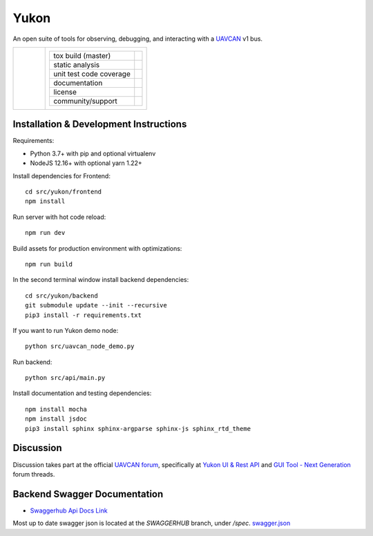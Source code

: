 ################################################
Yukon
################################################

An open suite of tools for observing, debugging, and interacting with a `UAVCAN`_ v1 bus.

+----------------------------------------------+----------------------------------------------------------------------+
|.. figure:: docs/static/images/yukon_logo.jpg |+--------------------------------+-----------------------------------+|
|      :align: left                            || tox build (master)             | |badge_build|_                    ||
|      :height: 170px                          |+--------------------------------+-----------------------------------+|
|                                              || static analysis                | |badge_analysis|_ |badge_issues|_ ||
|                                              |+--------------------------------+-----------------------------------+|
|                                              || unit test code coverage        | |badge_coverage|_                 ||
|                                              |+--------------------------------+-----------------------------------+|
|                                              || documentation                  | |badge_docs|_                     ||
|                                              |+--------------------------------+-----------------------------------+|
|                                              || license                        | |badge_github_license|_           ||
|                                              |+--------------------------------+-----------------------------------+|
|                                              || community/support              | |badge_forum|_                    ||
|                                              |+--------------------------------+-----------------------------------+|
+----------------------------------------------+----------------------------------------------------------------------+


************************************************
Installation & Development Instructions
************************************************

Requirements:

- Python 3.7+ with pip and optional virtualenv
- NodeJS 12.16+ with optional yarn 1.22+

Install dependencies for Frontend::

    cd src/yukon/frontend
    npm install

Run server with hot code reload::

    npm run dev

Build assets for production environment with optimizations::

    npm run build

In the second terminal window install backend dependencies::

    cd src/yukon/backend
    git submodule update --init --recursive
    pip3 install -r requirements.txt


If you want to run Yukon demo node::

    python src/uavcan_node_demo.py

Run backend::

    python src/api/main.py


Install documentation and testing dependencies::

    npm install mocha
    npm install jsdoc
    pip3 install sphinx sphinx-argparse sphinx-js sphinx_rtd_theme


************************************************
Discussion
************************************************

Discussion takes part at the official `UAVCAN forum`_, specifically at `Yukon UI & Rest API`_ and `GUI Tool - Next Generation`_ forum threads.

************************************************
Backend Swagger Documentation
************************************************

- `Swaggerhub Api Docs Link`_

Most up to date swagger json is located at the `SWAGGERHUB` branch, under `/spec`. `swagger.json`_

.. _`UAVCAN`: http://uavcan.org
.. _`UAVCAN forum`:  https://forum.uavcan.org
.. _`Yukon UI & Rest API`: https://forum.uavcan.org/t/yukon-ui-rest-api/390/1
.. _`GUI Tool - Next Generation`: https://forum.uavcan.org/t/gui-tool-next-generation/229
.. _`Swaggerhub Api Docs Link`: https://app.swaggerhub.com/apis-docs/Zarkopafilis/Yukon/1.0.0
.. _`swagger.json`: https://github.com/UAVCAN/Yukon/blob/SWAGGERHUB/spec/swagger.json

.. |badge_build| image:: https://badge.buildkite.com/98867229c03fc1c66c05cfc9ecc1c29f597c7778957f53ac07.svg
    :alt: Build status
.. _badge_build: https://buildkite.com/uavcan/yukon-release

.. |badge_analysis| image:: https://sonarcloud.io/api/project_badges/measure?project=UAVCAN_Yukon&metric=alert_status
    :alt: Sonarcloud Quality Gate
.. _badge_analysis: https://sonarcloud.io/dashboard?id=UAVCAN_Yukon

.. |badge_issues| image:: https://sonarcloud.io/api/project_badges/measure?project=UAVCAN_Yukon&metric=bugs
    :alt: Sonarcloud bugs
.. _badge_issues: https://sonarcloud.io/dashboard?id=UAVCAN_Yukon

.. |badge_coverage| image:: https://sonarcloud.io/api/project_badges/measure?project=UAVCAN_Yukon&metric=coverage
    :alt: Sonarcloud coverage
.. _badge_coverage: https://sonarcloud.io/dashboard?id=UAVCAN_Yukon

.. |badge_docs| image:: https://readthedocs.org/projects/yukon/badge/?version=latest
    :alt: Documentation Status
.. _badge_docs: https://yukon.readthedocs.io/en/latest/?badge=latest

.. |badge_github_license| image:: https://img.shields.io/badge/license-MIT-blue.svg
    :alt: MIT license
.. _badge_github_license: https://github.com/UAVCAN/Yukon/blob/master/LICENSE.md

.. |badge_forum| image:: https://img.shields.io/discourse/https/forum.uavcan.org/users.svg
    :alt: UAVCAN forum
.. _badge_forum: https://forum.uavcan.org
